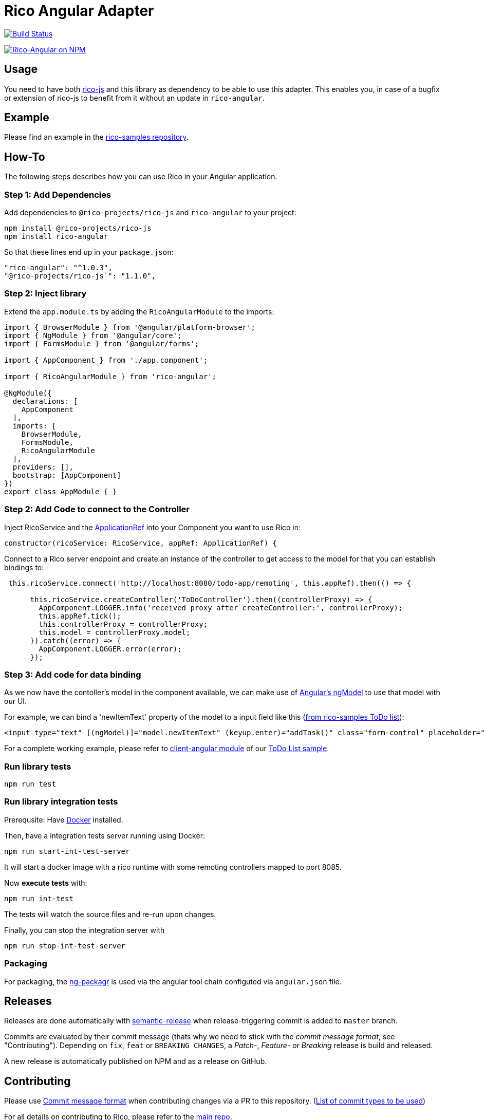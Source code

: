 = Rico Angular Adapter

image:https://travis-ci.org/rico-projects/rico-angular.svg?branch=master["Build Status", link="https://travis-ci.org/rico-projects/rico-angular"]

image:https://nodei.co/npm/rico-angular.png["Rico-Angular on NPM", link="https://www.npmjs.com/package/rico-angular"]


== Usage

You need to have both https://github.com/rico-projects/rico-js[rico-js] and this library as dependency to be able to use this adapter.
This enables you, in case of a bugfix or extension of rico-js to benefit from it without an update in `rico-angular`.

== Example

Please find an example in the https://github.com/rico-projects/rico-samples[rico-samples repository].

== How-To

The following steps describes how you can use Rico in your Angular application.

=== Step 1: Add Dependencies

Add dependencies to `@rico-projects/rico-js` and `rico-angular` to your project:

 npm install @rico-projects/rico-js
 npm install rico-angular

So that these lines end up in your `package.json`:

    "rico-angular": "^1.0.3",
    "@rico-projects/rico-js`": "1.1.0",

=== Step 2: Inject library

Extend the `app.module.ts` by adding the `RicoAngularModule` to the imports:

----
import { BrowserModule } from '@angular/platform-browser';
import { NgModule } from '@angular/core';
import { FormsModule } from '@angular/forms';

import { AppComponent } from './app.component';

import { RicoAngularModule } from 'rico-angular';

@NgModule({
  declarations: [
    AppComponent
  ],
  imports: [
    BrowserModule,
    FormsModule,
    RicoAngularModule
  ],
  providers: [],
  bootstrap: [AppComponent]
})
export class AppModule { }
----

=== Step 2: Add Code to connect to the Controller   

Inject RicoService and the https://angular.io/api/core/ApplicationRef[ApplicationRef] into your Component you want to use Rico in:

----
constructor(ricoService: RicoService, appRef: ApplicationRef) {
----


Connect to a Rico server endpoint and create an instance of the controller to get access to the model for that you can establish bindings to:

----

 this.ricoService.connect('http://localhost:8080/todo-app/remoting', this.appRef).then(() => {

      this.ricoService.createController('ToDoController').then((controllerProxy) => {
        AppComponent.LOGGER.info('received proxy after createController:', controllerProxy);
        this.appRef.tick();
        this.controllerProxy = controllerProxy;
        this.model = controllerProxy.model;
      }).catch((error) => {
        AppComponent.LOGGER.error(error);
      });

----

=== Step 3: Add code for data binding

As we now have the contoller's model in the component available, we can make use of https://angular.io/api/forms/NgModel[Angular's ngModel] to use that model with our UI.

For example, we can bind a 'newItemText' property of the model to a input field like this (https://github.com/rico-projects/rico-samples/blob/master/todo-list/client-angular/src/app/app.component.html#L17[from rico-samples ToDo list]):

  <input type="text" [(ngModel)]="model.newItemText" (keyup.enter)="addTask()" class="form-control" placeholder="Task">



For a complete working example, please refer to https://github.com/rico-projects/rico-samples/tree/master/todo-list/client-angular[client-angular module] of our https://github.com/rico-projects/rico-samples[ToDo List sample].

=== Run library tests

 npm run test

=== Run library integration tests

Prerequsite: Have https://docs.docker.com/install/[Docker] installed.

Then, have a integration tests server running using Docker:

 npm run start-int-test-server

It will start a docker image with a rico runtime with some remoting controllers mapped to port 8085.

Now *execute tests* with:

 npm run int-test

The tests will watch the source files and re-run upon changes.

Finally, you can stop the integration server with
 
 npm run stop-int-test-server

=== Packaging 

For packaging, the https://www.npmjs.com/package/ng-packagr[ng-packagr] is used via the angular tool chain configuted via `angular.json` file.

== Releases

Releases are done automatically with https://github.com/semantic-release/semantic-release/[semantic-release] when release-triggering commit is added to `master` branch. 

Commits are evaluated by their commit message (thats why we need to stick with the _commit message format_, see "Contributing"). Depending on `fix`, `feat` or `BREAKING CHANGES`, a _Patch_-, _Feature_- or _Breaking_ release is build and released.

A new release is automatically published on NPM and as a release on GitHub.

== Contributing

Please use https://semantic-release.gitbook.io/semantic-release/#commit-message-format[Commit message format] when contributing changes via a PR to this repository. (https://github.com/angular/angular.js/blob/master/DEVELOPERS.md#type[List of commit types to be used])

For all details on contributing to Rico, please refer to the https://github.com/rico-projects/rico[main repo].
